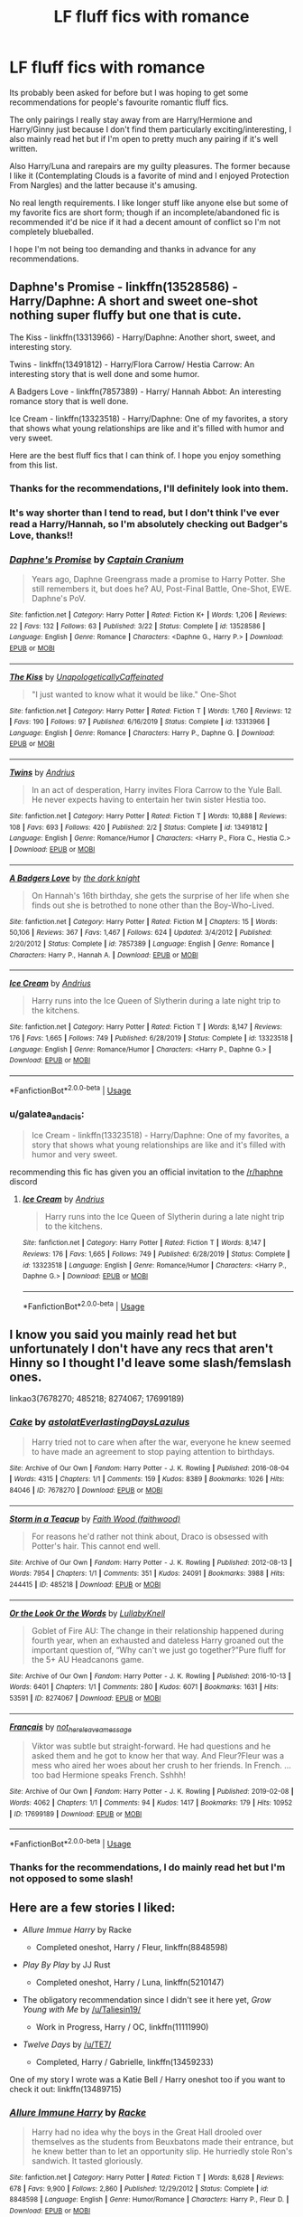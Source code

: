#+TITLE: LF fluff fics with romance

* LF fluff fics with romance
:PROPERTIES:
:Author: kdimi1
:Score: 7
:DateUnix: 1589550120.0
:DateShort: 2020-May-15
:FlairText: Request
:END:
Its probably been asked for before but I was hoping to get some recommendations for people's favourite romantic fluff fics.

The only pairings I really stay away from are Harry/Hermione and Harry/Ginny just because I don't find them particularly exciting/interesting, I also mainly read het but if I'm open to pretty much any pairing if it's well written.

Also Harry/Luna and rarepairs are my guilty pleasures. The former because I like it (Contemplating Clouds is a favorite of mind and I enjoyed Protection From Nargles) and the latter because it's amusing.

No real length requirements. I like longer stuff like anyone else but some of my favorite fics are short form; though if an incomplete/abandoned fic is recommended it'd be nice if it had a decent amount of conflict so I'm not completely blueballed.

I hope I'm not being too demanding and thanks in advance for any recommendations.


** Daphne's Promise - linkffn(13528586) - Harry/Daphne: A short and sweet one-shot nothing super fluffy but one that is cute.

The Kiss - linkffn(13313966) - Harry/Daphne: Another short, sweet, and interesting story.

Twins - linkffn(13491812) - Harry/Flora Carrow/ Hestia Carrow: An interesting story that is well done and some humor.

A Badgers Love - linkffn(7857389) - Harry/ Hannah Abbot: An interesting romance story that is well done.

Ice Cream - linkffn(13323518) - Harry/Daphne: One of my favorites, a story that shows what young relationships are like and it's filled with humor and very sweet.

Here are the best fluff fics that I can think of. I hope you enjoy something from this list.
:PROPERTIES:
:Author: PhantomKeeperQazs
:Score: 3
:DateUnix: 1589564577.0
:DateShort: 2020-May-15
:END:

*** Thanks for the recommendations, I'll definitely look into them.
:PROPERTIES:
:Author: kdimi1
:Score: 2
:DateUnix: 1589565895.0
:DateShort: 2020-May-15
:END:


*** It's way shorter than I tend to read, but I don't think I've ever read a Harry/Hannah, so I'm absolutely checking out Badger's Love, thanks!!
:PROPERTIES:
:Author: kdbvols
:Score: 2
:DateUnix: 1589568608.0
:DateShort: 2020-May-15
:END:


*** [[https://www.fanfiction.net/s/13528586/1/][*/Daphne's Promise/*]] by [[https://www.fanfiction.net/u/449738/Captain-Cranium][/Captain Cranium/]]

#+begin_quote
  Years ago, Daphne Greengrass made a promise to Harry Potter. She still remembers it, but does he? AU, Post-Final Battle, One-Shot, EWE. Daphne's PoV.
#+end_quote

^{/Site/:} ^{fanfiction.net} ^{*|*} ^{/Category/:} ^{Harry} ^{Potter} ^{*|*} ^{/Rated/:} ^{Fiction} ^{K+} ^{*|*} ^{/Words/:} ^{1,206} ^{*|*} ^{/Reviews/:} ^{22} ^{*|*} ^{/Favs/:} ^{132} ^{*|*} ^{/Follows/:} ^{63} ^{*|*} ^{/Published/:} ^{3/22} ^{*|*} ^{/Status/:} ^{Complete} ^{*|*} ^{/id/:} ^{13528586} ^{*|*} ^{/Language/:} ^{English} ^{*|*} ^{/Genre/:} ^{Romance} ^{*|*} ^{/Characters/:} ^{<Daphne} ^{G.,} ^{Harry} ^{P.>} ^{*|*} ^{/Download/:} ^{[[http://www.ff2ebook.com/old/ffn-bot/index.php?id=13528586&source=ff&filetype=epub][EPUB]]} ^{or} ^{[[http://www.ff2ebook.com/old/ffn-bot/index.php?id=13528586&source=ff&filetype=mobi][MOBI]]}

--------------

[[https://www.fanfiction.net/s/13313966/1/][*/The Kiss/*]] by [[https://www.fanfiction.net/u/11011455/UnapologeticallyCaffeinated][/UnapologeticallyCaffeinated/]]

#+begin_quote
  "I just wanted to know what it would be like." One-Shot
#+end_quote

^{/Site/:} ^{fanfiction.net} ^{*|*} ^{/Category/:} ^{Harry} ^{Potter} ^{*|*} ^{/Rated/:} ^{Fiction} ^{T} ^{*|*} ^{/Words/:} ^{1,760} ^{*|*} ^{/Reviews/:} ^{12} ^{*|*} ^{/Favs/:} ^{190} ^{*|*} ^{/Follows/:} ^{97} ^{*|*} ^{/Published/:} ^{6/16/2019} ^{*|*} ^{/Status/:} ^{Complete} ^{*|*} ^{/id/:} ^{13313966} ^{*|*} ^{/Language/:} ^{English} ^{*|*} ^{/Genre/:} ^{Romance} ^{*|*} ^{/Characters/:} ^{Harry} ^{P.,} ^{Daphne} ^{G.} ^{*|*} ^{/Download/:} ^{[[http://www.ff2ebook.com/old/ffn-bot/index.php?id=13313966&source=ff&filetype=epub][EPUB]]} ^{or} ^{[[http://www.ff2ebook.com/old/ffn-bot/index.php?id=13313966&source=ff&filetype=mobi][MOBI]]}

--------------

[[https://www.fanfiction.net/s/13491812/1/][*/Twins/*]] by [[https://www.fanfiction.net/u/829951/Andrius][/Andrius/]]

#+begin_quote
  In an act of desperation, Harry invites Flora Carrow to the Yule Ball. He never expects having to entertain her twin sister Hestia too.
#+end_quote

^{/Site/:} ^{fanfiction.net} ^{*|*} ^{/Category/:} ^{Harry} ^{Potter} ^{*|*} ^{/Rated/:} ^{Fiction} ^{T} ^{*|*} ^{/Words/:} ^{10,888} ^{*|*} ^{/Reviews/:} ^{108} ^{*|*} ^{/Favs/:} ^{693} ^{*|*} ^{/Follows/:} ^{420} ^{*|*} ^{/Published/:} ^{2/2} ^{*|*} ^{/Status/:} ^{Complete} ^{*|*} ^{/id/:} ^{13491812} ^{*|*} ^{/Language/:} ^{English} ^{*|*} ^{/Genre/:} ^{Romance/Humor} ^{*|*} ^{/Characters/:} ^{<Harry} ^{P.,} ^{Flora} ^{C.,} ^{Hestia} ^{C.>} ^{*|*} ^{/Download/:} ^{[[http://www.ff2ebook.com/old/ffn-bot/index.php?id=13491812&source=ff&filetype=epub][EPUB]]} ^{or} ^{[[http://www.ff2ebook.com/old/ffn-bot/index.php?id=13491812&source=ff&filetype=mobi][MOBI]]}

--------------

[[https://www.fanfiction.net/s/7857389/1/][*/A Badgers Love/*]] by [[https://www.fanfiction.net/u/2747863/the-dork-knight][/the dork knight/]]

#+begin_quote
  On Hannah's 16th birthday, she gets the surprise of her life when she finds out she is betrothed to none other than the Boy-Who-Lived.
#+end_quote

^{/Site/:} ^{fanfiction.net} ^{*|*} ^{/Category/:} ^{Harry} ^{Potter} ^{*|*} ^{/Rated/:} ^{Fiction} ^{M} ^{*|*} ^{/Chapters/:} ^{15} ^{*|*} ^{/Words/:} ^{50,106} ^{*|*} ^{/Reviews/:} ^{367} ^{*|*} ^{/Favs/:} ^{1,467} ^{*|*} ^{/Follows/:} ^{624} ^{*|*} ^{/Updated/:} ^{3/4/2012} ^{*|*} ^{/Published/:} ^{2/20/2012} ^{*|*} ^{/Status/:} ^{Complete} ^{*|*} ^{/id/:} ^{7857389} ^{*|*} ^{/Language/:} ^{English} ^{*|*} ^{/Genre/:} ^{Romance} ^{*|*} ^{/Characters/:} ^{Harry} ^{P.,} ^{Hannah} ^{A.} ^{*|*} ^{/Download/:} ^{[[http://www.ff2ebook.com/old/ffn-bot/index.php?id=7857389&source=ff&filetype=epub][EPUB]]} ^{or} ^{[[http://www.ff2ebook.com/old/ffn-bot/index.php?id=7857389&source=ff&filetype=mobi][MOBI]]}

--------------

[[https://www.fanfiction.net/s/13323518/1/][*/Ice Cream/*]] by [[https://www.fanfiction.net/u/829951/Andrius][/Andrius/]]

#+begin_quote
  Harry runs into the Ice Queen of Slytherin during a late night trip to the kitchens.
#+end_quote

^{/Site/:} ^{fanfiction.net} ^{*|*} ^{/Category/:} ^{Harry} ^{Potter} ^{*|*} ^{/Rated/:} ^{Fiction} ^{T} ^{*|*} ^{/Words/:} ^{8,147} ^{*|*} ^{/Reviews/:} ^{176} ^{*|*} ^{/Favs/:} ^{1,665} ^{*|*} ^{/Follows/:} ^{749} ^{*|*} ^{/Published/:} ^{6/28/2019} ^{*|*} ^{/Status/:} ^{Complete} ^{*|*} ^{/id/:} ^{13323518} ^{*|*} ^{/Language/:} ^{English} ^{*|*} ^{/Genre/:} ^{Romance/Humor} ^{*|*} ^{/Characters/:} ^{<Harry} ^{P.,} ^{Daphne} ^{G.>} ^{*|*} ^{/Download/:} ^{[[http://www.ff2ebook.com/old/ffn-bot/index.php?id=13323518&source=ff&filetype=epub][EPUB]]} ^{or} ^{[[http://www.ff2ebook.com/old/ffn-bot/index.php?id=13323518&source=ff&filetype=mobi][MOBI]]}

--------------

*FanfictionBot*^{2.0.0-beta} | [[https://github.com/tusing/reddit-ffn-bot/wiki/Usage][Usage]]
:PROPERTIES:
:Author: FanfictionBot
:Score: 1
:DateUnix: 1589564587.0
:DateShort: 2020-May-15
:END:


*** u/galatea_and_acis:
#+begin_quote
  Ice Cream - linkffn(13323518) - Harry/Daphne: One of my favorites, a story that shows what young relationships are like and it's filled with humor and very sweet.
#+end_quote

recommending this fic has given you an official invitation to the [[/r/haphne]] discord
:PROPERTIES:
:Author: galatea_and_acis
:Score: 1
:DateUnix: 1589616047.0
:DateShort: 2020-May-16
:END:

**** [[https://www.fanfiction.net/s/13323518/1/][*/Ice Cream/*]] by [[https://www.fanfiction.net/u/829951/Andrius][/Andrius/]]

#+begin_quote
  Harry runs into the Ice Queen of Slytherin during a late night trip to the kitchens.
#+end_quote

^{/Site/:} ^{fanfiction.net} ^{*|*} ^{/Category/:} ^{Harry} ^{Potter} ^{*|*} ^{/Rated/:} ^{Fiction} ^{T} ^{*|*} ^{/Words/:} ^{8,147} ^{*|*} ^{/Reviews/:} ^{176} ^{*|*} ^{/Favs/:} ^{1,665} ^{*|*} ^{/Follows/:} ^{749} ^{*|*} ^{/Published/:} ^{6/28/2019} ^{*|*} ^{/Status/:} ^{Complete} ^{*|*} ^{/id/:} ^{13323518} ^{*|*} ^{/Language/:} ^{English} ^{*|*} ^{/Genre/:} ^{Romance/Humor} ^{*|*} ^{/Characters/:} ^{<Harry} ^{P.,} ^{Daphne} ^{G.>} ^{*|*} ^{/Download/:} ^{[[http://www.ff2ebook.com/old/ffn-bot/index.php?id=13323518&source=ff&filetype=epub][EPUB]]} ^{or} ^{[[http://www.ff2ebook.com/old/ffn-bot/index.php?id=13323518&source=ff&filetype=mobi][MOBI]]}

--------------

*FanfictionBot*^{2.0.0-beta} | [[https://github.com/tusing/reddit-ffn-bot/wiki/Usage][Usage]]
:PROPERTIES:
:Author: FanfictionBot
:Score: 1
:DateUnix: 1589616057.0
:DateShort: 2020-May-16
:END:


** I know you said you mainly read het but unfortunately I don't have any recs that aren't Hinny so I thought I'd leave some slash/femslash ones.

linkao3(7678270; 485218; 8274067; 17699189)
:PROPERTIES:
:Author: sailingg
:Score: 1
:DateUnix: 1589594180.0
:DateShort: 2020-May-16
:END:

*** [[https://archiveofourown.org/works/7678270][*/Cake/*]] by [[https://www.archiveofourown.org/users/astolat/pseuds/astolat/users/EverlastingDays/pseuds/EverlastingDays/users/Lazulus/pseuds/Lazulus][/astolatEverlastingDaysLazulus/]]

#+begin_quote
  Harry tried not to care when after the war, everyone he knew seemed to have made an agreement to stop paying attention to birthdays.
#+end_quote

^{/Site/:} ^{Archive} ^{of} ^{Our} ^{Own} ^{*|*} ^{/Fandom/:} ^{Harry} ^{Potter} ^{-} ^{J.} ^{K.} ^{Rowling} ^{*|*} ^{/Published/:} ^{2016-08-04} ^{*|*} ^{/Words/:} ^{4315} ^{*|*} ^{/Chapters/:} ^{1/1} ^{*|*} ^{/Comments/:} ^{159} ^{*|*} ^{/Kudos/:} ^{8389} ^{*|*} ^{/Bookmarks/:} ^{1026} ^{*|*} ^{/Hits/:} ^{84046} ^{*|*} ^{/ID/:} ^{7678270} ^{*|*} ^{/Download/:} ^{[[https://archiveofourown.org/downloads/7678270/Cake.epub?updated_at=1542713653][EPUB]]} ^{or} ^{[[https://archiveofourown.org/downloads/7678270/Cake.mobi?updated_at=1542713653][MOBI]]}

--------------

[[https://archiveofourown.org/works/485218][*/Storm in a Teacup/*]] by [[https://www.archiveofourown.org/users/faithwood/pseuds/Faith%20Wood][/Faith Wood (faithwood)/]]

#+begin_quote
  For reasons he'd rather not think about, Draco is obsessed with Potter's hair. This cannot end well.
#+end_quote

^{/Site/:} ^{Archive} ^{of} ^{Our} ^{Own} ^{*|*} ^{/Fandom/:} ^{Harry} ^{Potter} ^{-} ^{J.} ^{K.} ^{Rowling} ^{*|*} ^{/Published/:} ^{2012-08-13} ^{*|*} ^{/Words/:} ^{7954} ^{*|*} ^{/Chapters/:} ^{1/1} ^{*|*} ^{/Comments/:} ^{351} ^{*|*} ^{/Kudos/:} ^{24091} ^{*|*} ^{/Bookmarks/:} ^{3988} ^{*|*} ^{/Hits/:} ^{244415} ^{*|*} ^{/ID/:} ^{485218} ^{*|*} ^{/Download/:} ^{[[https://archiveofourown.org/downloads/485218/Storm%20in%20a%20Teacup.epub?updated_at=1574049029][EPUB]]} ^{or} ^{[[https://archiveofourown.org/downloads/485218/Storm%20in%20a%20Teacup.mobi?updated_at=1574049029][MOBI]]}

--------------

[[https://archiveofourown.org/works/8274067][*/Or the Look Or the Words/*]] by [[https://www.archiveofourown.org/users/LullabyKnell/pseuds/LullabyKnell][/LullabyKnell/]]

#+begin_quote
  Goblet of Fire AU: The change in their relationship happened during fourth year, when an exhausted and dateless Harry groaned out the important question of, “Why can't we just go together?”Pure fluff for the 5+ AU Headcanons game.
#+end_quote

^{/Site/:} ^{Archive} ^{of} ^{Our} ^{Own} ^{*|*} ^{/Fandom/:} ^{Harry} ^{Potter} ^{-} ^{J.} ^{K.} ^{Rowling} ^{*|*} ^{/Published/:} ^{2016-10-13} ^{*|*} ^{/Words/:} ^{6401} ^{*|*} ^{/Chapters/:} ^{1/1} ^{*|*} ^{/Comments/:} ^{280} ^{*|*} ^{/Kudos/:} ^{6071} ^{*|*} ^{/Bookmarks/:} ^{1631} ^{*|*} ^{/Hits/:} ^{53591} ^{*|*} ^{/ID/:} ^{8274067} ^{*|*} ^{/Download/:} ^{[[https://archiveofourown.org/downloads/8274067/Or%20the%20Look%20Or%20the%20Words.epub?updated_at=1586983646][EPUB]]} ^{or} ^{[[https://archiveofourown.org/downloads/8274067/Or%20the%20Look%20Or%20the%20Words.mobi?updated_at=1586983646][MOBI]]}

--------------

[[https://archiveofourown.org/works/17699189][*/Français/*]] by [[https://www.archiveofourown.org/users/not_here_leave_a_message/pseuds/not_here_leave_a_message][/not_here_leave_a_message/]]

#+begin_quote
  Viktor was subtle but straight-forward. He had questions and he asked them and he got to know her that way. And Fleur?Fleur was a mess who aired her woes about her crush to her friends. In French. ...too bad Hermione speaks French. Sshhh!
#+end_quote

^{/Site/:} ^{Archive} ^{of} ^{Our} ^{Own} ^{*|*} ^{/Fandom/:} ^{Harry} ^{Potter} ^{-} ^{J.} ^{K.} ^{Rowling} ^{*|*} ^{/Published/:} ^{2019-02-08} ^{*|*} ^{/Words/:} ^{4062} ^{*|*} ^{/Chapters/:} ^{1/1} ^{*|*} ^{/Comments/:} ^{94} ^{*|*} ^{/Kudos/:} ^{1417} ^{*|*} ^{/Bookmarks/:} ^{179} ^{*|*} ^{/Hits/:} ^{10952} ^{*|*} ^{/ID/:} ^{17699189} ^{*|*} ^{/Download/:} ^{[[https://archiveofourown.org/downloads/17699189/Francais.epub?updated_at=1549591534][EPUB]]} ^{or} ^{[[https://archiveofourown.org/downloads/17699189/Francais.mobi?updated_at=1549591534][MOBI]]}

--------------

*FanfictionBot*^{2.0.0-beta} | [[https://github.com/tusing/reddit-ffn-bot/wiki/Usage][Usage]]
:PROPERTIES:
:Author: FanfictionBot
:Score: 2
:DateUnix: 1589594195.0
:DateShort: 2020-May-16
:END:


*** Thanks for the recommendations, I do mainly read het but I'm not opposed to some slash!
:PROPERTIES:
:Author: kdimi1
:Score: 1
:DateUnix: 1589619031.0
:DateShort: 2020-May-16
:END:


** Here are a few stories I liked:

- /Allure Immue Harry/ by Racke

  - Completed oneshot, Harry / Fleur, linkffn(8848598)

- /Play By Play/ by JJ Rust

  - Completed oneshot, Harry / Luna, linkffn(5210147)

- The obligatory recommendation since I didn't see it here yet, /Grow Young with Me/ by [[/u/Taliesin19/]]

  - Work in Progress, Harry / OC, linkffn(11111990)

- /Twelve Days/ by [[/u/TE7/]]

  - Completed, Harry / Gabrielle, linkffn(13459233)

One of my story I wrote was a Katie Bell / Harry oneshot too if you want to check it out: linkffn(13489715)
:PROPERTIES:
:Author: An_Asian_Guy_
:Score: 1
:DateUnix: 1589638584.0
:DateShort: 2020-May-16
:END:

*** [[https://www.fanfiction.net/s/8848598/1/][*/Allure Immune Harry/*]] by [[https://www.fanfiction.net/u/1890123/Racke][/Racke/]]

#+begin_quote
  Harry had no idea why the boys in the Great Hall drooled over themselves as the students from Beuxbatons made their entrance, but he knew better than to let an opportunity slip. He hurriedly stole Ron's sandwich. It tasted gloriously.
#+end_quote

^{/Site/:} ^{fanfiction.net} ^{*|*} ^{/Category/:} ^{Harry} ^{Potter} ^{*|*} ^{/Rated/:} ^{Fiction} ^{T} ^{*|*} ^{/Words/:} ^{8,628} ^{*|*} ^{/Reviews/:} ^{678} ^{*|*} ^{/Favs/:} ^{9,900} ^{*|*} ^{/Follows/:} ^{2,860} ^{*|*} ^{/Published/:} ^{12/29/2012} ^{*|*} ^{/Status/:} ^{Complete} ^{*|*} ^{/id/:} ^{8848598} ^{*|*} ^{/Language/:} ^{English} ^{*|*} ^{/Genre/:} ^{Humor/Romance} ^{*|*} ^{/Characters/:} ^{Harry} ^{P.,} ^{Fleur} ^{D.} ^{*|*} ^{/Download/:} ^{[[http://www.ff2ebook.com/old/ffn-bot/index.php?id=8848598&source=ff&filetype=epub][EPUB]]} ^{or} ^{[[http://www.ff2ebook.com/old/ffn-bot/index.php?id=8848598&source=ff&filetype=mobi][MOBI]]}

--------------

[[https://www.fanfiction.net/s/5210147/1/][*/Play By Play/*]] by [[https://www.fanfiction.net/u/1327362/JJ-Rust][/JJ Rust/]]

#+begin_quote
  In HBP, Luna did commentary for the Gryffindor/Hufflepuff Quidditch match. But what if she had done it as the girlfriend of Harry Potter?
#+end_quote

^{/Site/:} ^{fanfiction.net} ^{*|*} ^{/Category/:} ^{Harry} ^{Potter} ^{*|*} ^{/Rated/:} ^{Fiction} ^{T} ^{*|*} ^{/Words/:} ^{1,962} ^{*|*} ^{/Reviews/:} ^{91} ^{*|*} ^{/Favs/:} ^{627} ^{*|*} ^{/Follows/:} ^{141} ^{*|*} ^{/Published/:} ^{7/11/2009} ^{*|*} ^{/Status/:} ^{Complete} ^{*|*} ^{/id/:} ^{5210147} ^{*|*} ^{/Language/:} ^{English} ^{*|*} ^{/Genre/:} ^{Humor/Romance} ^{*|*} ^{/Characters/:} ^{Harry} ^{P.,} ^{Luna} ^{L.} ^{*|*} ^{/Download/:} ^{[[http://www.ff2ebook.com/old/ffn-bot/index.php?id=5210147&source=ff&filetype=epub][EPUB]]} ^{or} ^{[[http://www.ff2ebook.com/old/ffn-bot/index.php?id=5210147&source=ff&filetype=mobi][MOBI]]}

--------------

[[https://www.fanfiction.net/s/11111990/1/][*/Grow Young with Me/*]] by [[https://www.fanfiction.net/u/997444/Taliesin19][/Taliesin19/]]

#+begin_quote
  He always sat there, just staring out the window. The nameless man with sad eyes. He bothered no one, and no one bothered him. Until now, that is. Abigail Waters knew her curiosity would one day be the death of her...but not today. Today it would give her life instead.
#+end_quote

^{/Site/:} ^{fanfiction.net} ^{*|*} ^{/Category/:} ^{Harry} ^{Potter} ^{*|*} ^{/Rated/:} ^{Fiction} ^{T} ^{*|*} ^{/Chapters/:} ^{27} ^{*|*} ^{/Words/:} ^{229,163} ^{*|*} ^{/Reviews/:} ^{1,761} ^{*|*} ^{/Favs/:} ^{4,692} ^{*|*} ^{/Follows/:} ^{5,840} ^{*|*} ^{/Updated/:} ^{11/12/2019} ^{*|*} ^{/Published/:} ^{3/14/2015} ^{*|*} ^{/id/:} ^{11111990} ^{*|*} ^{/Language/:} ^{English} ^{*|*} ^{/Genre/:} ^{Family/Romance} ^{*|*} ^{/Characters/:} ^{Harry} ^{P.,} ^{OC} ^{*|*} ^{/Download/:} ^{[[http://www.ff2ebook.com/old/ffn-bot/index.php?id=11111990&source=ff&filetype=epub][EPUB]]} ^{or} ^{[[http://www.ff2ebook.com/old/ffn-bot/index.php?id=11111990&source=ff&filetype=mobi][MOBI]]}

--------------

[[https://www.fanfiction.net/s/13459233/1/][*/Twelve Days/*]] by [[https://www.fanfiction.net/u/2638737/TheEndless7][/TheEndless7/]]

#+begin_quote
  Follow Harry Potter through the twelve days that will define his adult life. A Post-War Romance for Christmas
#+end_quote

^{/Site/:} ^{fanfiction.net} ^{*|*} ^{/Category/:} ^{Harry} ^{Potter} ^{*|*} ^{/Rated/:} ^{Fiction} ^{T} ^{*|*} ^{/Chapters/:} ^{6} ^{*|*} ^{/Words/:} ^{48,433} ^{*|*} ^{/Reviews/:} ^{83} ^{*|*} ^{/Favs/:} ^{405} ^{*|*} ^{/Follows/:} ^{167} ^{*|*} ^{/Published/:} ^{12/23/2019} ^{*|*} ^{/Status/:} ^{Complete} ^{*|*} ^{/id/:} ^{13459233} ^{*|*} ^{/Language/:} ^{English} ^{*|*} ^{/Genre/:} ^{Romance} ^{*|*} ^{/Characters/:} ^{Harry} ^{P.,} ^{Gabrielle} ^{D.} ^{*|*} ^{/Download/:} ^{[[http://www.ff2ebook.com/old/ffn-bot/index.php?id=13459233&source=ff&filetype=epub][EPUB]]} ^{or} ^{[[http://www.ff2ebook.com/old/ffn-bot/index.php?id=13459233&source=ff&filetype=mobi][MOBI]]}

--------------

[[https://www.fanfiction.net/s/13489715/1/][*/To Live Well/*]] by [[https://www.fanfiction.net/u/4304472/An-Asian-Guy][/An Asian Guy/]]

#+begin_quote
  When Harry Potter decided to leave the Three Broomsticks early, he bumped into Katie Bell, who dropped a certain opal necklace. After picking it up, Harry learns to simply live well from friends and family despite everything. AU. Oneshot. Completed.
#+end_quote

^{/Site/:} ^{fanfiction.net} ^{*|*} ^{/Category/:} ^{Harry} ^{Potter} ^{*|*} ^{/Rated/:} ^{Fiction} ^{T} ^{*|*} ^{/Words/:} ^{7,350} ^{*|*} ^{/Reviews/:} ^{4} ^{*|*} ^{/Favs/:} ^{78} ^{*|*} ^{/Follows/:} ^{34} ^{*|*} ^{/Published/:} ^{1/30} ^{*|*} ^{/Status/:} ^{Complete} ^{*|*} ^{/id/:} ^{13489715} ^{*|*} ^{/Language/:} ^{English} ^{*|*} ^{/Genre/:} ^{Romance} ^{*|*} ^{/Characters/:} ^{<Harry} ^{P.,} ^{Katie} ^{B.>} ^{*|*} ^{/Download/:} ^{[[http://www.ff2ebook.com/old/ffn-bot/index.php?id=13489715&source=ff&filetype=epub][EPUB]]} ^{or} ^{[[http://www.ff2ebook.com/old/ffn-bot/index.php?id=13489715&source=ff&filetype=mobi][MOBI]]}

--------------

*FanfictionBot*^{2.0.0-beta} | [[https://github.com/tusing/reddit-ffn-bot/wiki/Usage][Usage]]
:PROPERTIES:
:Author: FanfictionBot
:Score: 2
:DateUnix: 1589638599.0
:DateShort: 2020-May-16
:END:
